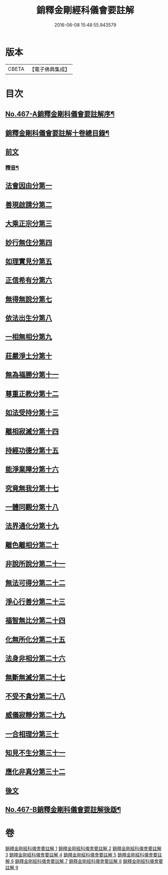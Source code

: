 #+TITLE: 銷釋金剛經科儀會要註解 
#+DATE: 2016-06-08 15:48:55.943579

* 版本
 |     CBETA|【電子佛典集成】|

* 目次
** [[file:KR6c0055_001.txt::001-0650a1][No.467-A銷釋金剛科儀會要註解序¶]]
** [[file:KR6c0055_001.txt::001-0650c2][銷釋金剛科儀會要註解十卷總目錄¶]]
** [[file:KR6c0055_001.txt::001-0651a5][前文]]
*** [[file:KR6c0055_002.txt::002-0676c2][釋音¶]]
** [[file:KR6c0055_003.txt::003-0677a7][法會因由分第一]]
** [[file:KR6c0055_003.txt::003-0678c2][善現啟請分第二]]
** [[file:KR6c0055_003.txt::003-0680c24][大乘正宗分第三]]
** [[file:KR6c0055_003.txt::003-0682b21][妙行無住分第四]]
** [[file:KR6c0055_003.txt::003-0684a7][如理實見分第五]]
** [[file:KR6c0055_003.txt::003-0685b20][正信希有分第六]]
** [[file:KR6c0055_003.txt::003-0687c7][無得無說分第七]]
** [[file:KR6c0055_004.txt::004-0689a14][依法出生分第八]]
** [[file:KR6c0055_004.txt::004-0691a3][一相無相分第九]]
** [[file:KR6c0055_004.txt::004-0693c4][莊嚴淨土分第十]]
** [[file:KR6c0055_004.txt::004-0696b5][無為福勝分第十一]]
** [[file:KR6c0055_004.txt::004-0697c20][尊重正教分第十二]]
** [[file:KR6c0055_004.txt::004-0699a23][如法受持分第十三]]
** [[file:KR6c0055_005.txt::005-0701c4][離相寂滅分第十四]]
** [[file:KR6c0055_005.txt::005-0704c5][持經功德分第十五]]
** [[file:KR6c0055_005.txt::005-0706b18][能淨業障分第十六]]
** [[file:KR6c0055_005.txt::005-0708b8][究竟無我分第十七]]
** [[file:KR6c0055_006.txt::006-0712a4][一體同觀分第十八]]
** [[file:KR6c0055_006.txt::006-0715a2][法界通化分第十九]]
** [[file:KR6c0055_006.txt::006-0716c5][離色離相分第二十]]
** [[file:KR6c0055_006.txt::006-0718c2][非說所說分第二十一]]
** [[file:KR6c0055_006.txt::006-0721a2][無法可得分第二十二]]
** [[file:KR6c0055_007.txt::007-0723b7][淨心行善分第二十三]]
** [[file:KR6c0055_007.txt::007-0725c12][福智無比分第二十四]]
** [[file:KR6c0055_007.txt::007-0727c9][化無所化分第二十五]]
** [[file:KR6c0055_007.txt::007-0730a9][法身非相分第二十六]]
** [[file:KR6c0055_007.txt::007-0732a2][無斷無滅分第二十七]]
** [[file:KR6c0055_008.txt::008-0734a20][不受不貪分第二十八]]
** [[file:KR6c0055_008.txt::008-0736c21][威儀寂靜分第二十九]]
** [[file:KR6c0055_008.txt::008-0738b20][一合相理分第三十]]
** [[file:KR6c0055_008.txt::008-0741b15][知見不生分第三十一]]
** [[file:KR6c0055_008.txt::008-0743b18][應化非真分第三十二]]
** [[file:KR6c0055_009.txt::009-0749a8][後文]]
** [[file:KR6c0055_009.txt::009-0755c10][No.467-B銷釋金剛科儀會要註解後䟦¶]]

* 卷
[[file:KR6c0055_001.txt][銷釋金剛經科儀會要註解 1]]
[[file:KR6c0055_002.txt][銷釋金剛經科儀會要註解 2]]
[[file:KR6c0055_003.txt][銷釋金剛經科儀會要註解 3]]
[[file:KR6c0055_004.txt][銷釋金剛經科儀會要註解 4]]
[[file:KR6c0055_005.txt][銷釋金剛經科儀會要註解 5]]
[[file:KR6c0055_006.txt][銷釋金剛經科儀會要註解 6]]
[[file:KR6c0055_007.txt][銷釋金剛經科儀會要註解 7]]
[[file:KR6c0055_008.txt][銷釋金剛經科儀會要註解 8]]
[[file:KR6c0055_009.txt][銷釋金剛經科儀會要註解 9]]

